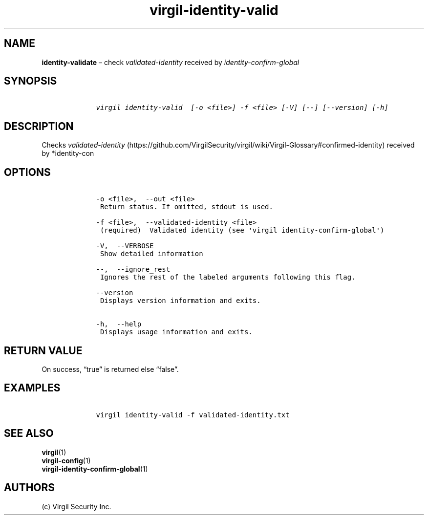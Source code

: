 .\" Automatically generated by Pandoc 1.16.0.2
.\"
.TH "virgil\-identity\-valid" "1" "June 14, 2016" "Virgil Security CLI (2.0.0)" "Virgil"
.hy
.SH NAME
.PP
\f[B]identity\-validate\f[] \[en] check \f[I]validated\-identity\f[]
received by \f[I]identity\-confirm\-global\f[]
.SH SYNOPSIS
.IP
.nf
\f[C]
\ \ \ \ virgil\ identity\-valid\ \ [\-o\ <file>]\ \-f\ <file>\ [\-V]\ [\-\-]\ [\-\-version]\ [\-h]
\f[]
.fi
.SH DESCRIPTION
.PP
Checks
\f[I]validated\-identity\f[] (https://github.com/VirgilSecurity/virgil/wiki/Virgil-Glossary#confirmed-identity)
received by *identity\-con
.SH OPTIONS
.IP
.nf
\f[C]
\ \ \ \ \-o\ <file>,\ \ \-\-out\ <file>
\ \ \ \ \ Return\ status.\ If\ omitted,\ stdout\ is\ used.

\ \ \ \ \-f\ <file>,\ \ \-\-validated\-identity\ <file>
\ \ \ \ \ (required)\ \ Validated\ identity\ (see\ \[aq]virgil\ identity\-confirm\-global\[aq])

\ \ \ \ \-V,\ \ \-\-VERBOSE
\ \ \ \ \ Show\ detailed\ information

\ \ \ \ \-\-,\ \ \-\-ignore_rest
\ \ \ \ \ Ignores\ the\ rest\ of\ the\ labeled\ arguments\ following\ this\ flag.

\ \ \ \ \-\-version
\ \ \ \ \ Displays\ version\ information\ and\ exits.

\ \ \ \ \-h,\ \ \-\-help
\ \ \ \ \ Displays\ usage\ information\ and\ exits.
\f[]
.fi
.SH RETURN VALUE
.PP
On success, \[lq]true\[rq] is returned else \[lq]false\[rq].
.SH EXAMPLES
.IP
.nf
\f[C]
\ \ \ \ virgil\ identity\-valid\ \-f\ validated\-identity.txt
\f[]
.fi
.SH SEE ALSO
.PP
\f[B]virgil\f[](1)
.PD 0
.P
.PD
\f[B]virgil\-config\f[](1)
.PD 0
.P
.PD
\f[B]virgil\-identity\-confirm\-global\f[](1)
.SH AUTHORS
(c) Virgil Security Inc.
